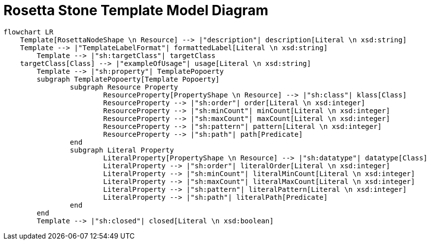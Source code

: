 = Rosetta Stone Template Model Diagram

[mermaid,width=100%]
----
flowchart LR
    Template[RosettaNodeShape \n Resource] --> |"description"| description[Literal \n xsd:string]
    Template --> |"TemplateLabelFormat"| formattedLabel[Literal \n xsd:string]
	Template --> |"sh:targetClass"| targetClass
    targetClass[Class] --> |"exampleOfUsage"| usage[Literal \n xsd:string]
	Template --> |"sh:property"| TemplatePopoerty
	subgraph TemplatePopoerty[Template Popoerty]
		subgraph Resource Property
			ResourceProperty[PropertyShape \n Resource] --> |"sh:class"| klass[Class]
			ResourceProperty --> |"sh:order"| order[Literal \n xsd:integer]
			ResourceProperty --> |"sh:minCount"| minCount[Literal \n xsd:integer]
			ResourceProperty --> |"sh:maxCount"| maxCount[Literal \n xsd:integer]
			ResourceProperty --> |"sh:pattern"| pattern[Literal \n xsd:integer]
			ResourceProperty --> |"sh:path"| path[Predicate]
		end
		subgraph Literal Property
			LiteralProperty[PropertyShape \n Resource] --> |"sh:datatype"| datatype[Class]
			LiteralProperty --> |"sh:order"| literalOrder[Literal \n xsd:integer]
			LiteralProperty --> |"sh:minCount"| literalMinCount[Literal \n xsd:integer]
			LiteralProperty --> |"sh:maxCount"| literalMaxCount[Literal \n xsd:integer]
			LiteralProperty --> |"sh:pattern"| literalPattern[Literal \n xsd:integer]
			LiteralProperty --> |"sh:path"| literalPath[Predicate]
		end
	end
	Template --> |"sh:closed"| closed[Literal \n xsd:boolean]
----
